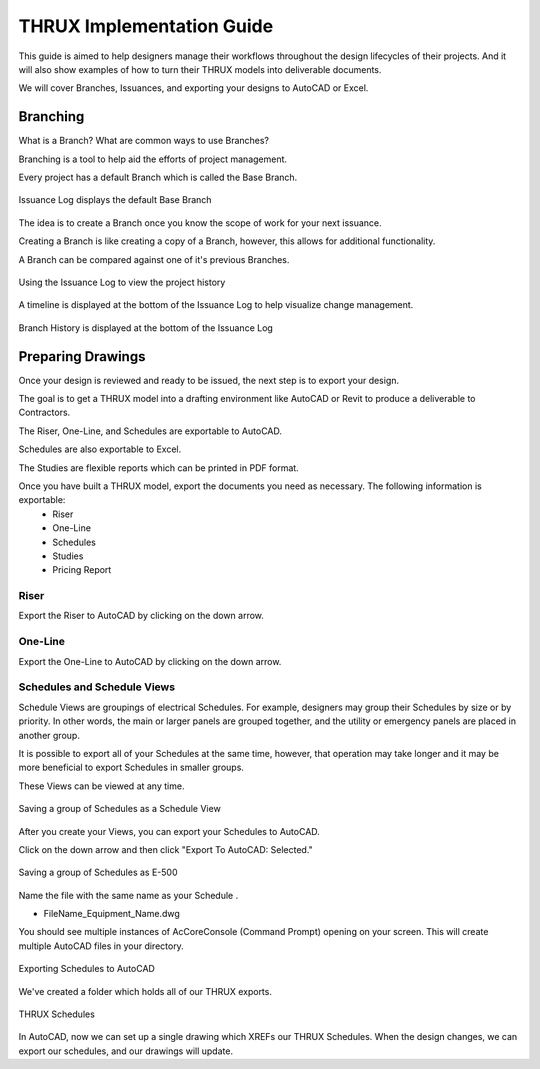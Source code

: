 THRUX Implementation Guide
==========================

This guide is aimed to help designers manage their workflows throughout the design lifecycles of their projects.  And it will also show examples of how to turn their THRUX models into deliverable documents.

We will cover Branches, Issuances, and exporting your designs to AutoCAD or Excel.

Branching
---------

What is a Branch?  What are common ways to use Branches?

Branching is a tool to help aid the efforts of project management.

Every project has a default Branch which is called the Base Branch.

.. figure:: images/Branching-0.PNG
    :align: center

    Issuance Log displays the default Base Branch

The idea is to create a Branch once you know the scope of work for your next issuance.

Creating a Branch is like creating a copy of a Branch, however, this allows for additional functionality.

A Branch can be compared against one of it's previous Branches.

.. figure:: images/Branching-1.PNG
    :align: center

    Using the Issuance Log to view the project history

A timeline is displayed at the bottom of the Issuance Log to help visualize change management.

.. figure:: images/Branching-2.PNG
    :align: center

    Branch History is displayed at the bottom of the Issuance Log

Preparing Drawings
------------------

Once your design is reviewed and ready to be issued, the next step is to export your design.  

The goal is to get a THRUX model into a drafting environment like AutoCAD or Revit to produce a deliverable to Contractors.

The Riser, One-Line, and Schedules are exportable to AutoCAD.

Schedules are also exportable to Excel.

The Studies are flexible reports which can be printed in PDF format.

Once you have built a THRUX model, export the documents you need as necessary.  The following information is exportable:
  * Riser
  * One-Line
  * Schedules
  * Studies
  * Pricing Report

Riser
^^^^^

Export the Riser to AutoCAD by clicking on the down arrow.

.. figure:: images/ExportRiser.PNG
    :align: center

One-Line
^^^^^^^^

Export the One-Line to AutoCAD by clicking on the down arrow.

.. figure:: images/ExportOneLine.PNG
    :align: center


Schedules and Schedule Views
^^^^^^^^^^^^^^^^^^^^^^^^^^^^

Schedule Views are groupings of electrical Schedules.  For example, designers may group their Schedules by size or by priority.  In other words, the main or larger panels are grouped together, and the utility or emergency panels are placed in another group.

It is possible to export all of your Schedules at the same time, however, that operation may take longer and it may be more beneficial to export Schedules in smaller groups.

These Views can be viewed at any time. 

.. figure:: images/ScheduleSetup-0.PNG
    :align: center

    Saving a group of Schedules as a Schedule View

After you create your Views, you can export your Schedules to AutoCAD.  

Click on the down arrow and then click "Export To AutoCAD: Selected."

.. figure:: images/ScheduleSetup-1.PNG
    :align: center

    Saving a group of Schedules as E-500

Name the file with the same name as your Schedule .

* FileName_Equipment_Name.dwg

You should see multiple instances of AcCoreConsole (Command Prompt) opening on your screen.  This will create multiple AutoCAD files in your directory.

.. figure:: images/ScheduleSetup-2.PNG
    :align: center

    Exporting Schedules to AutoCAD

We've created a folder which holds all of our THRUX exports.

.. figure:: images/ScheduleSetup-3.PNG
    :align: center

    THRUX Schedules

In AutoCAD, now we can set up a single drawing which XREFs our THRUX Schedules.  When the design changes, we can export our schedules, and our drawings will update.


